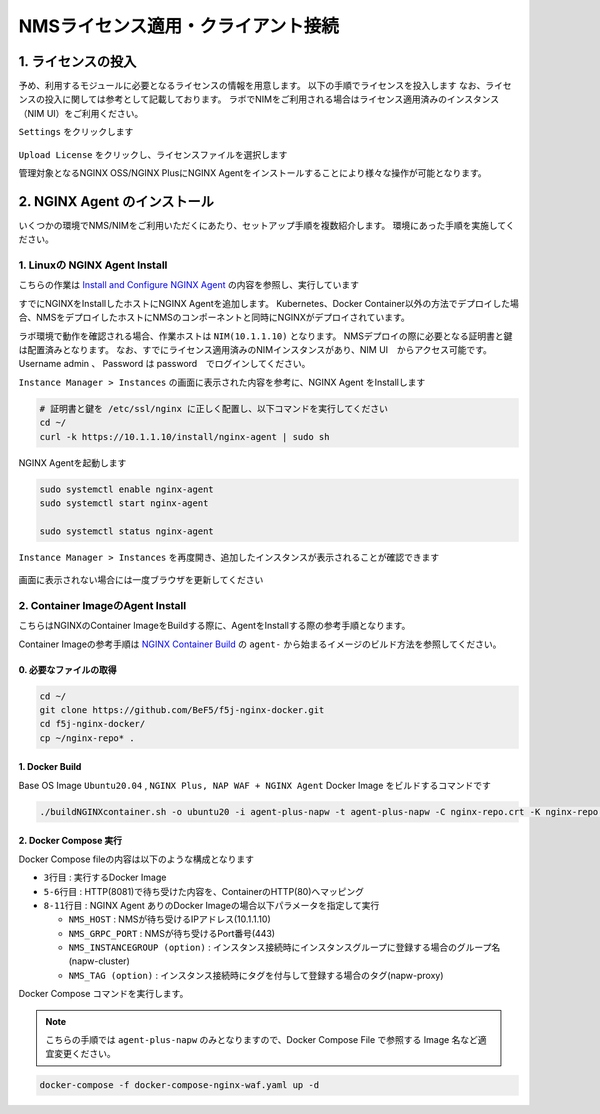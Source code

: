 NMSライセンス適用・クライアント接続
####


1. ライセンスの投入
====

予め、利用するモジュールに必要となるライセンスの情報を用意します。
以下の手順でライセンスを投入します
なお、ライセンスの投入に関しては参考として記載しております。
ラボでNIMをご利用される場合はライセンス適用済みのインスタンス（NIM UI）をご利用ください。

``Settings`` をクリックします

   .. image:: ./media/nim-license.png
      :width: 400

``Upload License`` をクリックし、ライセンスファイルを選択します


管理対象となるNGINX OSS/NGINX PlusにNGINX Agentをインストールすることにより様々な操作が可能となります。

2. NGINX Agent のインストール
====

いくつかの環境でNMS/NIMをご利用いただくにあたり、セットアップ手順を複数紹介します。
環境にあった手順を実施してください。


1. Linuxの NGINX Agent Install
----

こちらの作業は `Install and Configure NGINX Agent <https://docs.nginx.com/nginx-management-suite/nginx-agent/install-nginx-agent/>`__ の内容を参照し、実行しています

すでにNGINXをInstallしたホストにNGINX Agentを追加します。
Kubernetes、Docker Container以外の方法でデプロイした場合、NMSをデプロイしたホストにNMSのコンポーネントと同時にNGINXがデプロイされています。

ラボ環境で動作を確認される場合、作業ホストは ``NIM(10.1.1.10)`` となります。
NMSデプロイの際に必要となる証明書と鍵は配置済みとなります。
なお、すでにライセンス適用済みのNIMインスタンスがあり、NIM UI　からアクセス可能です。Username admin 、 Password は password　でログインしてください。


``Instance Manager > Instances`` の画面に表示された内容を参考に、NGINX Agent をInstallします

   .. image:: ./media/nim-instances.png
      :width: 400

.. code-block:: cmdin

  # 証明書と鍵を /etc/ssl/nginx に正しく配置し、以下コマンドを実行してください
  cd ~/
  curl -k https://10.1.1.10/install/nginx-agent | sudo sh


NGINX Agentを起動します

.. code-block:: cmdin

  sudo systemctl enable nginx-agent
  sudo systemctl start nginx-agent
  
  sudo systemctl status nginx-agent

.. code-block:: bash
  :linenos:
  :caption: 実行結果サンプル

  ● nginx-agent.service - NGINX Agent
       Loaded: loaded (/etc/systemd/system/nginx-agent.service; enabled; vendor preset: enabled)
       Active: active (running) since Tue 2022-12-13 13:59:39 UTC; 24s ago
         Docs: https://www.nginx.com/products/nginx-agent/
     Main PID: 21479 (nginx-agent)
        Tasks: 9 (limit: 4652)
       Memory: 9.7M
       CGroup: /system.slice/nginx-agent.service
               └─21479 /usr/bin/nginx-agent
  
  Dec 13 13:59:40 ip-10-1-1-5 nginx-agent[21479]: time="2022-12-13T13:59:40Z" level=warning msg="The NGINX API is not configured. Please configure it to co>
  Dec 13 13:59:40 ip-10-1-1-5 nginx-agent[21479]: time="2022-12-13T13:59:40Z" level=info msg="OneTimeRegistration completed"
  Dec 13 13:59:40 ip-10-1-1-5 nginx-agent[21479]: time="2022-12-13T13:59:40Z" level=info msg="Commander received meta:<timestamp:<seconds:1670939980 nanos:>
  Dec 13 13:59:40 ip-10-1-1-5 nginx-agent[21479]: time="2022-12-13T13:59:40Z" level=info msg="config command &{agent_config:<details:<features:\"features_r>
  Dec 13 13:59:40 ip-10-1-1-5 nginx-agent[21479]: time="2022-12-13T13:59:40Z" level=info msg="Upload: Sending data chunk data 0 (messageId=02d98e5d-d09c-42>
  Dec 13 13:59:40 ip-10-1-1-5 nginx-agent[21479]: time="2022-12-13T13:59:40Z" level=info msg="Upload: Sending data chunk data 1 (messageId=02d98e5d-d09c-42>
  Dec 13 13:59:40 ip-10-1-1-5 nginx-agent[21479]: time="2022-12-13T13:59:40Z" level=info msg="Upload: Sending data chunk data 2 (messageId=02d98e5d-d09c-42>
  Dec 13 13:59:40 ip-10-1-1-5 nginx-agent[21479]: time="2022-12-13T13:59:40Z" level=info msg="Upload: Sending data chunk data 3 (messageId=02d98e5d-d09c-42>
  Dec 13 13:59:40 ip-10-1-1-5 nginx-agent[21479]: time="2022-12-13T13:59:40Z" level=info msg="Upload sending done 02d98e5d-d09c-42fb-b3dc-f94aec4722ef (chu>
  Dec 13 13:59:54 ip-10-1-1-5 systemd[1]: /etc/systemd/system/nginx-agent.service:23: PIDFile= references a path below legacy directory /var/run/, updating>

``Instance Manager > Instances`` を再度開き、追加したインスタンスが表示されることが確認できます

   .. image:: ./media/nim-instances2.png
      :width: 400

画面に表示されない場合には一度ブラウザを更新してください


2. Container ImageのAgent Install
----

こちらはNGINXのContainer ImageをBuildする際に、AgentをInstallする際の参考手順となります。

Container Imageの参考手順は `NGINX Container Build <https://f5j-nginx-container-build.readthedocs.io/en/latest/index.html>`__ の ``agent-`` から始まるイメージのビルド方法を参照してください。

0. 必要なファイルの取得
~~~~

.. code-block:: cmdin

  cd ~/
  git clone https://github.com/BeF5/f5j-nginx-docker.git
  cd f5j-nginx-docker/
  cp ~/nginx-repo* .

1. Docker Build
~~~~

Base OS Image ``Ubuntu20.04`` , ``NGINX Plus, NAP WAF + NGINX Agent`` Docker Image をビルドするコマンドです

.. code-block:: cmdin

  ./buildNGINXcontainer.sh -o ubuntu20 -i agent-plus-napw -t agent-plus-napw -C nginx-repo.crt -K nginx-repo.key -n "https://10.1.1.10"

2. Docker Compose 実行
~~~~

Docker Compose fileの内容は以下のような構成となります

.. code-block:: bash
  :linenos:
  :caption: Docker Compose Fileサンプル
  :emphasize-lines: 3,5-6,8-11

  services:
      nginx-gw1:
          image: agent-plus-napw:latest
          hostname: agent-plus-napw1
          ports:
          - "8081:80"
          environment:
           - NMS_HOST=10.1.1.10
           - NMS_GRPC_PORT=443
           - NMS_INSTANCEGROUP=napw-cluster
           - NMS_TAG=napw-proxy


- ``3行目`` : 実行するDocker Image
- ``5-6行目`` : HTTP(8081)で待ち受けた内容を、ContainerのHTTP(80)へマッピング
- ``8-11行目`` : NGINX Agent ありのDocker Imageの場合以下パラメータを指定して実行

  - ``NMS_HOST`` : NMSが待ち受けるIPアドレス(10.1.1.10)
  - ``NMS_GRPC_PORT`` : NMSが待ち受けるPort番号(443)
  - ``NMS_INSTANCEGROUP (option)`` : インスタンス接続時にインスタンスグループに登録する場合のグループ名(napw-cluster)
  - ``NMS_TAG (option)`` : インスタンス接続時にタグを付与して登録する場合のタグ(napw-proxy)

Docker Compose コマンドを実行します。

.. Note::

  こちらの手順では ``agent-plus-napw`` のみとなりますので、Docker Compose File で参照する Image 名など適宜変更ください。

.. code-block:: cmdin

  docker-compose -f docker-compose-nginx-waf.yaml up -d
